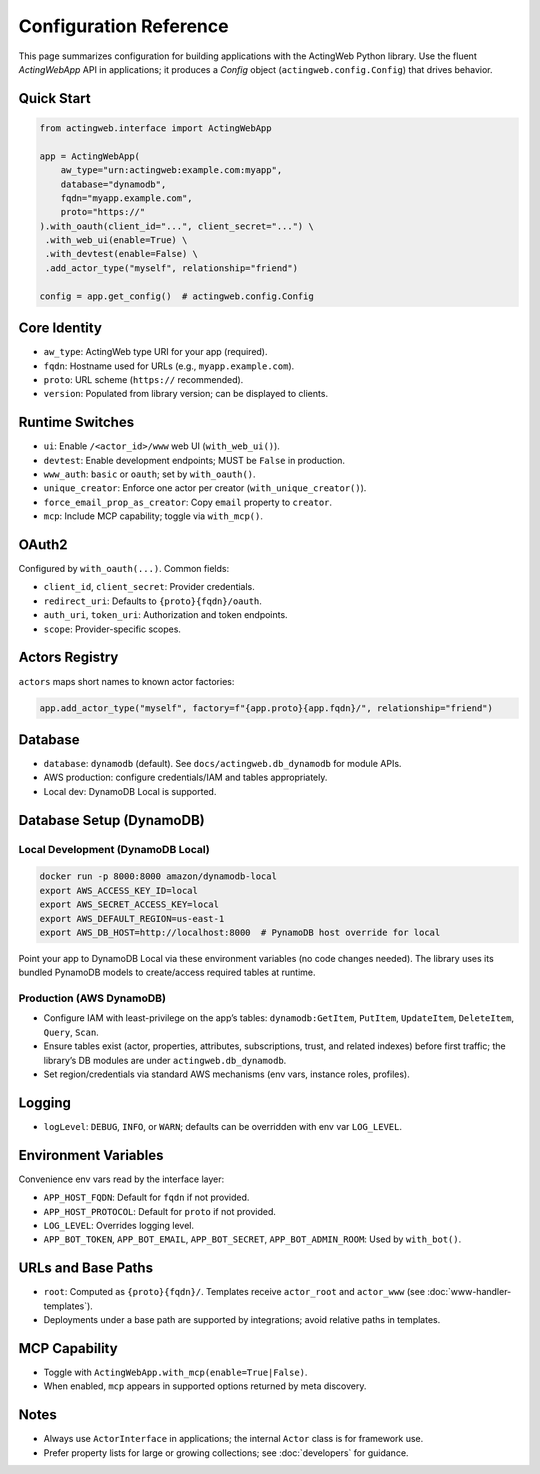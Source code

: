 Configuration Reference
=======================

This page summarizes configuration for building applications with the ActingWeb Python library. Use the fluent `ActingWebApp` API in applications; it produces a `Config` object (``actingweb.config.Config``) that drives behavior.

Quick Start
-----------

.. code-block:: python

    from actingweb.interface import ActingWebApp

    app = ActingWebApp(
        aw_type="urn:actingweb:example.com:myapp",
        database="dynamodb",
        fqdn="myapp.example.com",
        proto="https://"
    ).with_oauth(client_id="...", client_secret="...") \
     .with_web_ui(enable=True) \
     .with_devtest(enable=False) \
     .add_actor_type("myself", relationship="friend")

    config = app.get_config()  # actingweb.config.Config

Core Identity
-------------

- ``aw_type``: ActingWeb type URI for your app (required).
- ``fqdn``: Hostname used for URLs (e.g., ``myapp.example.com``).
- ``proto``: URL scheme (``https://`` recommended).
- ``version``: Populated from library version; can be displayed to clients.

Runtime Switches
----------------

- ``ui``: Enable ``/<actor_id>/www`` web UI (``with_web_ui()``).
- ``devtest``: Enable development endpoints; MUST be ``False`` in production.
- ``www_auth``: ``basic`` or ``oauth``; set by ``with_oauth()``.
- ``unique_creator``: Enforce one actor per creator (``with_unique_creator()``).
- ``force_email_prop_as_creator``: Copy ``email`` property to ``creator``.
- ``mcp``: Include MCP capability; toggle via ``with_mcp()``.

OAuth2
------

Configured by ``with_oauth(...)``. Common fields:

- ``client_id``, ``client_secret``: Provider credentials.
- ``redirect_uri``: Defaults to ``{proto}{fqdn}/oauth``.
- ``auth_uri``, ``token_uri``: Authorization and token endpoints.
- ``scope``: Provider-specific scopes.

Actors Registry
---------------

``actors`` maps short names to known actor factories:

.. code-block:: python

    app.add_actor_type("myself", factory=f"{app.proto}{app.fqdn}/", relationship="friend")

Database
--------

- ``database``: ``dynamodb`` (default). See ``docs/actingweb.db_dynamodb`` for module APIs.
- AWS production: configure credentials/IAM and tables appropriately.
- Local dev: DynamoDB Local is supported.

Database Setup (DynamoDB)
-------------------------

Local Development (DynamoDB Local)
~~~~~~~~~~~~~~~~~~~~~~~~~~~~~~~~~~

.. code-block:: bash

    docker run -p 8000:8000 amazon/dynamodb-local
    export AWS_ACCESS_KEY_ID=local
    export AWS_SECRET_ACCESS_KEY=local
    export AWS_DEFAULT_REGION=us-east-1
    export AWS_DB_HOST=http://localhost:8000  # PynamoDB host override for local

Point your app to DynamoDB Local via these environment variables (no code changes needed). The library uses its bundled PynamoDB models to create/access required tables at runtime.

Production (AWS DynamoDB)
~~~~~~~~~~~~~~~~~~~~~~~~~

- Configure IAM with least-privilege on the app’s tables: ``dynamodb:GetItem``, ``PutItem``, ``UpdateItem``, ``DeleteItem``, ``Query``, ``Scan``.
- Ensure tables exist (actor, properties, attributes, subscriptions, trust, and related indexes) before first traffic; the library’s DB modules are under ``actingweb.db_dynamodb``.
- Set region/credentials via standard AWS mechanisms (env vars, instance roles, profiles).

Logging
-------

- ``logLevel``: ``DEBUG``, ``INFO``, or ``WARN``; defaults can be overridden with env var ``LOG_LEVEL``.

Environment Variables
---------------------

Convenience env vars read by the interface layer:

- ``APP_HOST_FQDN``: Default for ``fqdn`` if not provided.
- ``APP_HOST_PROTOCOL``: Default for ``proto`` if not provided.
- ``LOG_LEVEL``: Overrides logging level.
- ``APP_BOT_TOKEN``, ``APP_BOT_EMAIL``, ``APP_BOT_SECRET``, ``APP_BOT_ADMIN_ROOM``: Used by ``with_bot()``.

URLs and Base Paths
-------------------

- ``root``: Computed as ``{proto}{fqdn}/``. Templates receive ``actor_root`` and ``actor_www`` (see :doc:`www-handler-templates`).
- Deployments under a base path are supported by integrations; avoid relative paths in templates.

MCP Capability
--------------

- Toggle with ``ActingWebApp.with_mcp(enable=True|False)``.
- When enabled, ``mcp`` appears in supported options returned by meta discovery.

Notes
-----

- Always use ``ActorInterface`` in applications; the internal ``Actor`` class is for framework use.
- Prefer property lists for large or growing collections; see :doc:`developers` for guidance.

